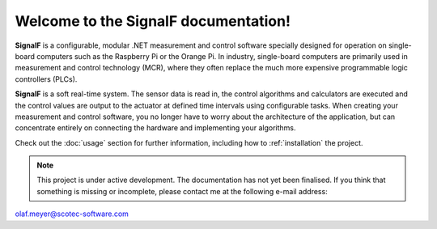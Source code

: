 Welcome to the SignalF documentation!
===================================

**SignalF** is a configurable, modular .NET measurement and control software specially designed for operation on single-board computers such as the Raspberry Pi or the Orange Pi. In industry, single-board computers are primarily used in measurement and control technology (MCR), where they often replace the much more expensive programmable logic controllers (PLCs).

**SignalF** is a soft real-time system. The sensor data is read in, the control algorithms and calculators are executed and the control values are output to the actuator at defined time intervals using configurable tasks. When creating your measurement and control software, you no longer have to worry about the architecture of the application, but can concentrate entirely on connecting the hardware and implementing your algorithms.

Check out the :doc:`usage` section for further information, including
how to :ref:`installation` the project.

.. note::

   This project is under active development.
   The documentation has not yet been finalised. If you think that something is missing or incomplete, please contact me at the following e-mail address: 
| olaf.meyer@scotec-software.com

